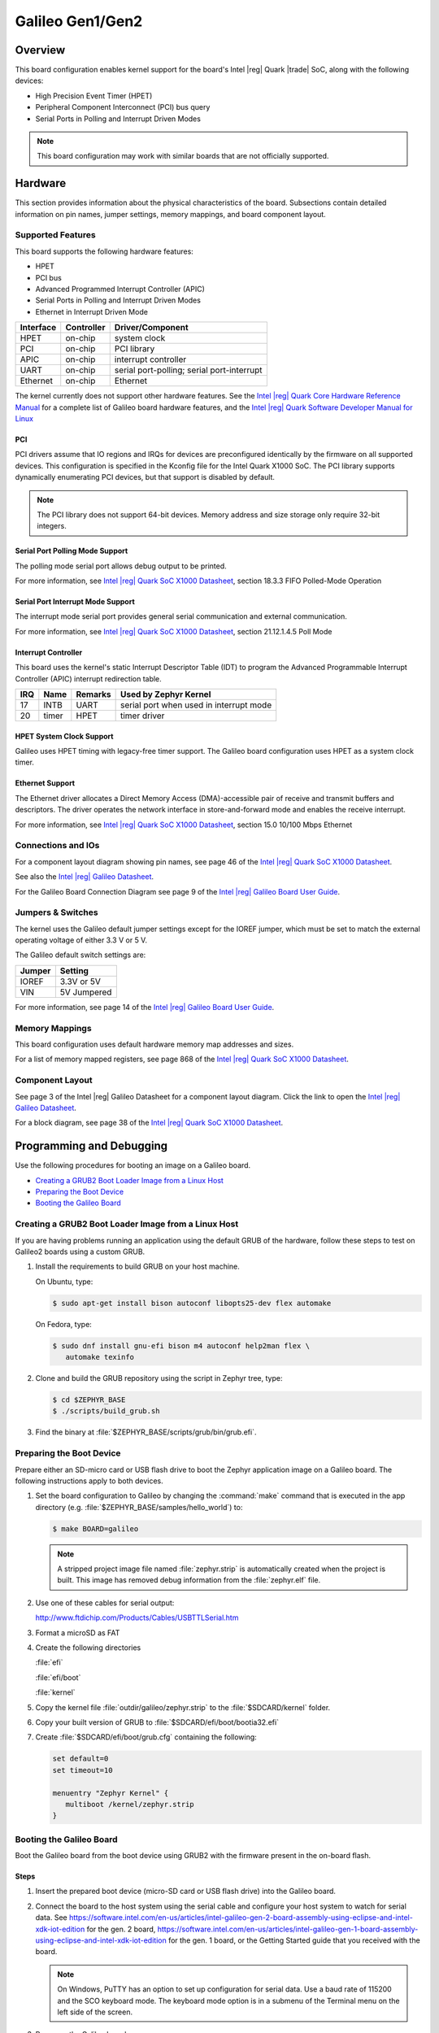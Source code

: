 .. _galileo:

Galileo Gen1/Gen2
#################

Overview
********

This board configuration enables kernel support for the board's Intel |reg| Quark |trade| SoC,
along with the following devices:

* High Precision Event Timer (HPET)

* Peripheral Component Interconnect (PCI) bus query

* Serial Ports in Polling and Interrupt Driven Modes

.. note::
   This board configuration may work with similar boards that are not officially
   supported.

Hardware
********

This section provides information about the physical characteristics of the
board.
Subsections contain detailed information on pin names, jumper settings, memory
mappings, and board component layout.

Supported Features
==================

This board supports the following hardware features:

* HPET

* PCI bus

* Advanced Programmed Interrupt Controller (APIC)

* Serial Ports in Polling and Interrupt Driven Modes

* Ethernet in Interrupt Driven Mode

+-----------+------------+-----------------------+
| Interface | Controller | Driver/Component      |
+===========+============+=======================+
| HPET      | on-chip    | system clock          |
+-----------+------------+-----------------------+
| PCI       | on-chip    | PCI library           |
+-----------+------------+-----------------------+
| APIC      | on-chip    | interrupt controller  |
+-----------+------------+-----------------------+
| UART      | on-chip    | serial port-polling;  |
|           |            | serial port-interrupt |
+-----------+------------+-----------------------+
| Ethernet  | on-chip    | Ethernet              |
+-----------+------------+-----------------------+

The kernel currently does not support other hardware features.
See the `Intel |reg| Quark Core Hardware Reference Manual`_ for a
complete list of Galileo board hardware features, and the
`Intel |reg| Quark Software Developer Manual for Linux`_


PCI
----

PCI drivers assume that IO regions and IRQs for devices are
preconfigured identically by the firmware on all supported devices.
This configuration is specified in the Kconfig file for the Intel
Quark X1000 SoC.  The PCI library supports dynamically enumerating PCI
devices, but that support is disabled by default.

.. note::
   The PCI library does not support 64-bit devices.
   Memory address and size storage only require 32-bit integers.

Serial Port Polling Mode Support
--------------------------------

The polling mode serial port allows debug output to be printed.

For more information, see `Intel |reg| Quark SoC X1000 Datasheet`_,
section 18.3.3 FIFO Polled-Mode Operation


Serial Port Interrupt Mode Support
----------------------------------

The interrupt mode serial port provides general serial communication
and external communication.

For more information, see `Intel |reg| Quark SoC X1000 Datasheet`_, section 21.12.1.4.5 Poll Mode


Interrupt Controller
--------------------

This board uses the kernel's static Interrupt Descriptor Table (IDT) to program the
Advanced Programmable Interrupt Controller (APIC) interrupt redirection table.


+-----+-------+---------+--------------------------+
| IRQ | Name  | Remarks | Used by Zephyr Kernel    |
+=====+=======+=========+==========================+
| 17  | INTB  | UART    | serial port when used in |
|     |       |         | interrupt mode           |
+-----+-------+---------+--------------------------+
| 20  | timer | HPET    | timer driver             |
+-----+-------+---------+--------------------------+

HPET System Clock Support
-------------------------

Galileo uses HPET timing with legacy-free timer support. The Galileo board
configuration uses HPET as a system clock timer.

Ethernet Support
-----------------

The Ethernet driver allocates a Direct Memory Access (DMA)-accessible
pair of receive and transmit buffers and descriptors.  The driver
operates the network interface in store-and-forward mode and enables
the receive interrupt.

For more information, see `Intel |reg| Quark SoC X1000 Datasheet`_,
section 15.0 10/100 Mbps Ethernet

Connections and IOs
===================

For a component layout diagram showing pin names, see page 46 of the
`Intel |reg| Quark SoC X1000 Datasheet`_.

See also the `Intel |reg| Galileo Datasheet`_.

For the Galileo Board Connection Diagram see page 9 of the `Intel |reg| Galileo Board User Guide`_.


Jumpers & Switches
==================

The kernel uses the Galileo default jumper settings except for the IOREF jumper,
which must be set to match the external operating voltage of either 3.3 V or 5 V.

The Galileo default switch settings are:

+--------+--------------+
| Jumper | Setting      |
+========+==============+
| IOREF  | 3.3V or 5V   |
+--------+--------------+
| VIN    | 5V  Jumpered |
+--------+--------------+

For more information, see page 14 of the
`Intel |reg| Galileo Board User Guide`_.


Memory Mappings
===============

This board configuration uses default hardware memory map
addresses and sizes.

For a list of memory mapped registers, see page 868 of the
`Intel |reg| Quark SoC X1000 Datasheet`_.


Component Layout
================

See page 3 of the Intel |reg| Galileo Datasheet for a component layout
diagram. Click the link to open the `Intel |reg| Galileo Datasheet`_.


For a block diagram, see page 38 of the `Intel |reg| Quark SoC X1000 Datasheet`_.


Programming and Debugging
*************************

Use the following procedures for booting an image on a Galileo board.

* `Creating a GRUB2 Boot Loader Image from a Linux Host`_

* `Preparing the Boot Device`_

* `Booting the Galileo Board`_


Creating a GRUB2 Boot Loader Image from a Linux Host
====================================================

If you are having problems running an application using the default GRUB
of the hardware, follow these steps to test on Galileo2 boards using a custom
GRUB.

#. Install the requirements to build GRUB on your host machine.

   On Ubuntu, type:

   .. code-block:: console

      $ sudo apt-get install bison autoconf libopts25-dev flex automake

   On Fedora, type:

   .. code-block:: console

     $ sudo dnf install gnu-efi bison m4 autoconf help2man flex \
        automake texinfo

#. Clone and build the GRUB repository using the script in Zephyr tree, type:

   .. code-block:: console

     $ cd $ZEPHYR_BASE
     $ ./scripts/build_grub.sh

#. Find the binary at :file:`$ZEPHYR_BASE/scripts/grub/bin/grub.efi`.



Preparing the Boot Device
=========================

Prepare either an SD-micro card or USB flash drive to boot the Zephyr
application image on a Galileo board. The following instructions apply to both
devices.


#. Set the board configuration to Galileo by changing the
   :command:`make` command that is executed in the app directory
   (e.g. :file:`$ZEPHYR_BASE/samples/hello_world`) to:

   .. code-block:: console

      $ make BOARD=galileo

   .. note::
      A stripped project image file named :file:`zephyr.strip` is
      automatically created when the project is built. This image has
      removed debug information from the :file:`zephyr.elf` file.

#. Use one of these cables for serial output:

   `<http://www.ftdichip.com/Products/Cables/USBTTLSerial.htm>`_

#. Format a microSD as FAT

#. Create the following directories

   :file:`efi`

   :file:`efi/boot`

   :file:`kernel`

#. Copy the kernel file :file:`outdir/galileo/zephyr.strip` to the :file:`$SDCARD/kernel` folder.

#. Copy your built version of GRUB to :file:`$SDCARD/efi/boot/bootia32.efi`

#. Create :file:`$SDCARD/efi/boot/grub.cfg` containing the following:

   .. code-block:: console

      set default=0
      set timeout=10

      menuentry "Zephyr Kernel" {
         multiboot /kernel/zephyr.strip
      }

Booting the Galileo Board
=========================

Boot the Galileo board from the boot device using GRUB2
with the firmware present in the on-board flash.


Steps
-----

1. Insert the prepared boot device (micro-SD card or USB flash
   drive) into the Galileo board.

2. Connect the board to the host system using the serial cable and
   configure your host system to watch for serial data.  See
   `<https://software.intel.com/en-us/articles/intel-galileo-gen-2-board-assembly-using-eclipse-and-intel-xdk-iot-edition>`_
   for the gen. 2 board,
   `<https://software.intel.com/en-us/articles/intel-galileo-gen-1-board-assembly-using-eclipse-and-intel-xdk-iot-edition>`_
   for the gen. 1 board, or the Getting Started guide that you
   received with the board.

   .. note::
      On Windows, PuTTY has an option to set up configuration for
      serial data.  Use a baud rate of 115200 and the SCO keyboard
      mode.  The keyboard mode option is in a submenu of the Terminal
      menu on the left side of the screen.

3. Power on the Galileo board.

4. When the following output appears, press :kbd:`F7`:

   .. code-block:: console

     Press [Enter] to directly boot.
     Press [F7]    to show boot menu options.

5. From the menu that appears, select :guilabel:`UEFI Misc Device` to
   boot from a micro-SD card.  To boot from a USB flash drive, select
   the menu entry that desribes that particular type of USB flash
   drive.

   GRUB2 starts and a menu shows entries for the items you added
   to the file :file:`grub.cfg`.

6. Select the image you want to boot and press :guilabel:`Enter`.

   When the boot process completes, you have finished booting the
   Zephyr application image.

   .. note::
      If the following messages appear during boot, they can be safely
      ignored.

      .. code-block:: console

         WARNING: no console will be available to OS
         error: no suitable video mode found.

Known Problems and Limitations
******************************

At this time, the kernel does not support the following:

* Isolated Memory Regions
* Serial port in Direct Memory Access (DMA) mode
* Supervisor Mode Execution Protection (SMEP)

Bibliography
************

1. `Intel |reg| Galileo Datasheet`_, Order Number: 329681-003US

.. _Intel |reg| Galileo Datasheet:
   https://www.intel.com/content/dam/support/us/en/documents/galileo/sb/galileo_datasheet_329681_003.pdf

2. `Intel |reg| Galileo Board User Guide`_.

.. _Intel |reg| Galileo Board User Guide:
   http://download.intel.com/support/galileo/sb/galileo_boarduserguide_330237_001.pdf

3. `Intel |reg| Quark SoC X1000 Datasheet`_, Order Number: 329676-001US

.. _Intel |reg| Quark SoC X1000 Datasheet:
   https://communities.intel.com/servlet/JiveServlet/previewBody/21828-102-2-25120/329676_QuarkDatasheet.pdf

4. `Intel |reg| Quark Core Hardware Reference Manual`_.

.. _Intel |reg| Quark Core Hardware Reference Manual:
   http://caxapa.ru/thumbs/497461/Intel_Quark_Core_HWRefMan_001.pdf

5. `Intel |reg| Quark Software Developer Manual for Linux`_.

.. _Intel |reg| Quark Software Developer Manual for Linux:
   http://www.intel.com/content/dam/www/public/us/en/documents/manuals/quark-x1000-linux-sw-developers-manual.pdf
